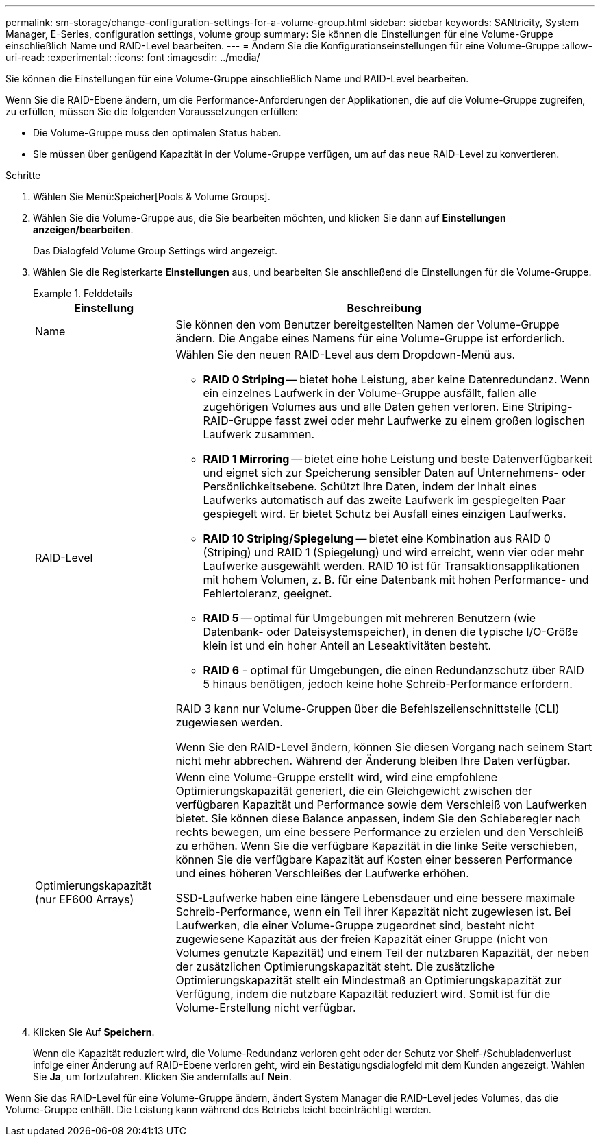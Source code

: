 ---
permalink: sm-storage/change-configuration-settings-for-a-volume-group.html 
sidebar: sidebar 
keywords: SANtricity, System Manager, E-Series, configuration settings, volume group 
summary: Sie können die Einstellungen für eine Volume-Gruppe einschließlich Name und RAID-Level bearbeiten. 
---
= Ändern Sie die Konfigurationseinstellungen für eine Volume-Gruppe
:allow-uri-read: 
:experimental: 
:icons: font
:imagesdir: ../media/


[role="lead"]
Sie können die Einstellungen für eine Volume-Gruppe einschließlich Name und RAID-Level bearbeiten.

Wenn Sie die RAID-Ebene ändern, um die Performance-Anforderungen der Applikationen, die auf die Volume-Gruppe zugreifen, zu erfüllen, müssen Sie die folgenden Voraussetzungen erfüllen:

* Die Volume-Gruppe muss den optimalen Status haben.
* Sie müssen über genügend Kapazität in der Volume-Gruppe verfügen, um auf das neue RAID-Level zu konvertieren.


.Schritte
. Wählen Sie Menü:Speicher[Pools & Volume Groups].
. Wählen Sie die Volume-Gruppe aus, die Sie bearbeiten möchten, und klicken Sie dann auf *Einstellungen anzeigen/bearbeiten*.
+
Das Dialogfeld Volume Group Settings wird angezeigt.

. Wählen Sie die Registerkarte *Einstellungen* aus, und bearbeiten Sie anschließend die Einstellungen für die Volume-Gruppe.
+
.Felddetails
====
[cols="25h,~"]
|===
| Einstellung | Beschreibung 


 a| 
Name
 a| 
Sie können den vom Benutzer bereitgestellten Namen der Volume-Gruppe ändern. Die Angabe eines Namens für eine Volume-Gruppe ist erforderlich.



 a| 
RAID-Level
 a| 
Wählen Sie den neuen RAID-Level aus dem Dropdown-Menü aus.

** *RAID 0 Striping* -- bietet hohe Leistung, aber keine Datenredundanz. Wenn ein einzelnes Laufwerk in der Volume-Gruppe ausfällt, fallen alle zugehörigen Volumes aus und alle Daten gehen verloren. Eine Striping-RAID-Gruppe fasst zwei oder mehr Laufwerke zu einem großen logischen Laufwerk zusammen.
** *RAID 1 Mirroring* -- bietet eine hohe Leistung und beste Datenverfügbarkeit und eignet sich zur Speicherung sensibler Daten auf Unternehmens- oder Persönlichkeitsebene. Schützt Ihre Daten, indem der Inhalt eines Laufwerks automatisch auf das zweite Laufwerk im gespiegelten Paar gespiegelt wird. Er bietet Schutz bei Ausfall eines einzigen Laufwerks.
** *RAID 10 Striping/Spiegelung* -- bietet eine Kombination aus RAID 0 (Striping) und RAID 1 (Spiegelung) und wird erreicht, wenn vier oder mehr Laufwerke ausgewählt werden. RAID 10 ist für Transaktionsapplikationen mit hohem Volumen, z. B. für eine Datenbank mit hohen Performance- und Fehlertoleranz, geeignet.
** *RAID 5* -- optimal für Umgebungen mit mehreren Benutzern (wie Datenbank- oder Dateisystemspeicher), in denen die typische I/O-Größe klein ist und ein hoher Anteil an Leseaktivitäten besteht.
** *RAID 6* - optimal für Umgebungen, die einen Redundanzschutz über RAID 5 hinaus benötigen, jedoch keine hohe Schreib-Performance erfordern.


RAID 3 kann nur Volume-Gruppen über die Befehlszeilenschnittstelle (CLI) zugewiesen werden.

Wenn Sie den RAID-Level ändern, können Sie diesen Vorgang nach seinem Start nicht mehr abbrechen. Während der Änderung bleiben Ihre Daten verfügbar.



 a| 
Optimierungskapazität (nur EF600 Arrays)
 a| 
Wenn eine Volume-Gruppe erstellt wird, wird eine empfohlene Optimierungskapazität generiert, die ein Gleichgewicht zwischen der verfügbaren Kapazität und Performance sowie dem Verschleiß von Laufwerken bietet. Sie können diese Balance anpassen, indem Sie den Schieberegler nach rechts bewegen, um eine bessere Performance zu erzielen und den Verschleiß zu erhöhen. Wenn Sie die verfügbare Kapazität in die linke Seite verschieben, können Sie die verfügbare Kapazität auf Kosten einer besseren Performance und eines höheren Verschleißes der Laufwerke erhöhen.

SSD-Laufwerke haben eine längere Lebensdauer und eine bessere maximale Schreib-Performance, wenn ein Teil ihrer Kapazität nicht zugewiesen ist. Bei Laufwerken, die einer Volume-Gruppe zugeordnet sind, besteht nicht zugewiesene Kapazität aus der freien Kapazität einer Gruppe (nicht von Volumes genutzte Kapazität) und einem Teil der nutzbaren Kapazität, der neben der zusätzlichen Optimierungskapazität steht. Die zusätzliche Optimierungskapazität stellt ein Mindestmaß an Optimierungskapazität zur Verfügung, indem die nutzbare Kapazität reduziert wird. Somit ist für die Volume-Erstellung nicht verfügbar.

|===
====
. Klicken Sie Auf *Speichern*.
+
Wenn die Kapazität reduziert wird, die Volume-Redundanz verloren geht oder der Schutz vor Shelf-/Schubladenverlust infolge einer Änderung auf RAID-Ebene verloren geht, wird ein Bestätigungsdialogfeld mit dem Kunden angezeigt. Wählen Sie *Ja*, um fortzufahren. Klicken Sie andernfalls auf *Nein*.



Wenn Sie das RAID-Level für eine Volume-Gruppe ändern, ändert System Manager die RAID-Level jedes Volumes, das die Volume-Gruppe enthält. Die Leistung kann während des Betriebs leicht beeinträchtigt werden.
